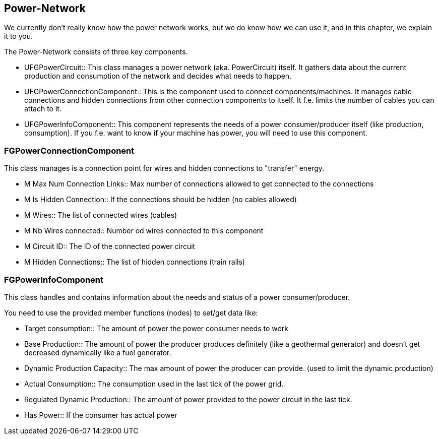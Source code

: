 [[power-network]]
Power-Network
-------------

We currently don't really know how the power network works, but we do
know how we can use it, and in this chapter, we explain it to you.

The Power-Network consists of three key components.

* UFGPowerCircuit::
  This class manages a power network (aka. PowerCircuit) itself. It
  gathers data about the current production and consumption of the
  network and decides what needs to happen.
* UFGPowerConnectionComponent::
  This is the component used to connect components/machines. It manages
  cable connections and hidden connections from other connection
  components to itself. It f.e. limits the number of cables you can
  attach to it.
* UFGPowerInfoComponent::
  This component represents the needs of a power consumer/producer
  itself (like production, consumption). If you f.e. want to know if
  your machine has power, you will need to use this component.

[[fgpowerconnectioncomponent]]
FGPowerConnectionComponent
~~~~~~~~~~~~~~~~~~~~~~~~~~

This class manages is a connection point for wires and hidden
connections to "transfer" energy.

* M Max Num Connection Links::
  Max number of connections allowed to get connected to the connections
* M Is Hidden Connection::
  If the connections should be hidden (no cables allowed)
* M Wires::
  The list of connected wires (cables)
* M Nb Wires connected::
  Number od wires connected to this component
* M Circuit ID::
  The ID of the connected power circuit
* M Hidden Connections::
  The list of hidden connections (train rails)

[[fgpowerinfocomponent]]
FGPowerInfoComponent
~~~~~~~~~~~~~~~~~~~~

This class handles and contains information about the needs and status
of a power consumer/producer.

You need to use the provided member functions (nodes) to set/get data
like:

* Target consumption::
  The amount of power the power consumer needs to work
* Base Production::
  The amount of power the producer produces definitely (like a
  geothermal generator) and doesn't get decreased dynamically like a
  fuel generator.
* Dynamic Production Capacity::
  The max amount of power the producer can provide. (used to limit the
  dynamic production)
* Actual Consumption::
  The consumption used in the last tick of the power grid.
* Regulated Dynamic Production::
  The amount of power provided to the power circuit in the last tick.
* Has Power::
  If the consumer has actual power
